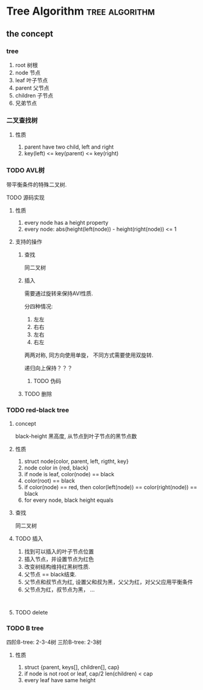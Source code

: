 #+HUGO_BASE_DIR: ../
#+HUGO_SECTION: post

#+HUGO_WEIGHT: auto
#+HUGO_AUTO_SET_LASTMOD: T

* Tree Algorithm                                             :tree:algorithm:
  
** the concept
   :PROPERTIES:
   :EXPORT_FILE_NAME: algorithm_tree_introduce
   :EXPORT_DATE: 2021-07-18
   :END:
   
*** tree
    1) root 树根
    2) node 节点
    3) leaf 叶子节点
    4) parent 父节点
    5) children 子节点
    6) 兄弟节点

*** 二叉查找树
   
**** 性质
     1) parent have two child, left and right
     2) key(left) <= key(parent) <= key(right)

*** TODO AVL树 
     带平衡条件的特殊二叉树.
     
     TODO 源码实现
    
**** 性质
     1) every node has a height property
     2) every node: abs(height(left(node)) - height(right(node)) <= 1

        
**** 支持的操作
     
***** 查找
      同二叉树

***** 插入
      需要通过旋转来保持AVl性质.

      分四种情况:
      1) 左左
      2) 右右
      3) 左右
      4) 右左

      两两对称, 同方向使用单旋， 不同方式需要使用双旋转.
      
      递归向上保持？？？
      
****** TODO 伪码
      
***** TODO 删除


     
*** TODO red-black tree
    
**** concept
     black-height 黑高度, 从节点到叶子节点的黑节点数
    
**** 性质
     1) struct node{color, parent, left, rigtht, key}
     2) node color in {red, black}
     3) if node is leaf, color(node) == black
     4) color(root) == black
     5) if color(node) == red, then color(left(node)) == color(right(node)) == black
     6) for every node, black height equals

**** 查找
     同二叉树

**** TODO 插入
     
     1) 找到可以插入的叶子节点位置
     2) 插入节点，并设置节点为红色
     3) 改变树结构维持红黑树性质.
     4) 父节点 == black结束.
     5) 父节点和叔节点为红, 设置父和叔为黑，父父为红，对父父应用平衡条件
     6) 父节点为红，叔节点为黑， ...

     
     #+begin_src plantuml

     #+end_src

     
**** TODO delete
     
*** TODO B tree

    四阶B-tree: 2-3-4树
    三阶B-tree: 2-3树
    
**** 性质
     1) struct {parent, keys[], children[], cap}
     2) if node is not root or leaf, cap/2 len(children) < cap
     3) every leaf have same height

